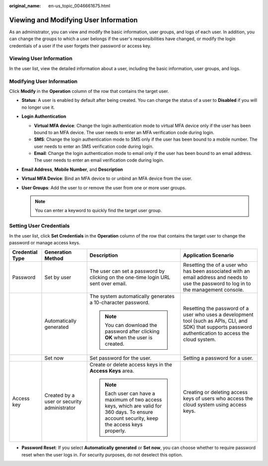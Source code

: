 :original_name: en-us_topic_0046661675.html

.. _en-us_topic_0046661675:

Viewing and Modifying User Information
======================================

As an administrator, you can view and modify the basic information, user groups, and logs of each user. In addition, you can change the groups to which a user belongs if the user's responsibilities have changed, or modify the login credentials of a user if the user forgets their password or access key.

Viewing User Information
------------------------

In the user list, view the detailed information about a user, including the basic information, user groups, and logs.

Modifying User Information
--------------------------

Click **Modify** in the **Operation** column of the row that contains the target user.

-  **Status**: A user is enabled by default after being created. You can change the status of a user to **Disabled** if you will no longer use it.
-  **Login Authentication**

   -  **Virtual MFA device**: Change the login authentication mode to virtual MFA device only if the user has been bound to an MFA device. The user needs to enter an MFA verification code during login.
   -  **SMS**: Change the login authentication mode to SMS only if the user has been bound to a mobile number. The user needs to enter an SMS verification code during login.
   -  **Email**: Change the login authentication mode to email only if the user has been bound to an email address. The user needs to enter an email verification code during login.

-  **Email Address**, **Mobile Number**, and **Description**
-  **Virtual MFA Device**: Bind an MFA device to or unbind an MFA device from the user.
-  **User Groups**: Add the user to or remove the user from one or more user groups.

   .. note::

      You can enter a keyword to quickly find the target user group.

Setting User Credentials
------------------------

In the user list, click **Set Credentials** in the **Operation** column of the row that contains the target user to change the password or manage access keys.

+-----------------+---------------------------------------------+----------------------------------------------------------------------------------------------------------------------------------------------+-------------------------------------------------------------------------------------------------------------------------------------------------------------+
| Credential Type | Generation Method                           | Description                                                                                                                                  | Application Scenario                                                                                                                                        |
+=================+=============================================+==============================================================================================================================================+=============================================================================================================================================================+
| Password        | Set by user                                 | The user can set a password by clicking on the one-time login URL sent over email.                                                           | Resetting the of a user who has been associated with an email address and needs to use the password to log in to the management console.                    |
+-----------------+---------------------------------------------+----------------------------------------------------------------------------------------------------------------------------------------------+-------------------------------------------------------------------------------------------------------------------------------------------------------------+
|                 | Automatically generated                     | The system automatically generates a 10-character password.                                                                                  | Resetting the password of a user who uses a development tool (such as APIs, CLI, and SDK) that supports password authentication to access the cloud system. |
|                 |                                             |                                                                                                                                              |                                                                                                                                                             |
|                 |                                             | .. note::                                                                                                                                    |                                                                                                                                                             |
|                 |                                             |                                                                                                                                              |                                                                                                                                                             |
|                 |                                             |    You can download the password after clicking **OK** when the user is created.                                                             |                                                                                                                                                             |
+-----------------+---------------------------------------------+----------------------------------------------------------------------------------------------------------------------------------------------+-------------------------------------------------------------------------------------------------------------------------------------------------------------+
|                 | Set now                                     | Set password for the user.                                                                                                                   | Setting a password for a user.                                                                                                                              |
+-----------------+---------------------------------------------+----------------------------------------------------------------------------------------------------------------------------------------------+-------------------------------------------------------------------------------------------------------------------------------------------------------------+
| Access key      | Created by a user or security administrator | Create or delete access keys in the **Access Keys** area.                                                                                    | Creating or deleting access keys of users who access the cloud system using access keys.                                                                    |
|                 |                                             |                                                                                                                                              |                                                                                                                                                             |
|                 |                                             | .. note::                                                                                                                                    |                                                                                                                                                             |
|                 |                                             |                                                                                                                                              |                                                                                                                                                             |
|                 |                                             |    Each user can have a maximum of two access keys, which are valid for 360 days. To ensure account security, keep the access keys properly. |                                                                                                                                                             |
+-----------------+---------------------------------------------+----------------------------------------------------------------------------------------------------------------------------------------------+-------------------------------------------------------------------------------------------------------------------------------------------------------------+

-  **Password Reset**: If you select **Automatically generated** or **Set now**, you can choose whether to require password reset when the user logs in. For security purposes, do not deselect this option.
